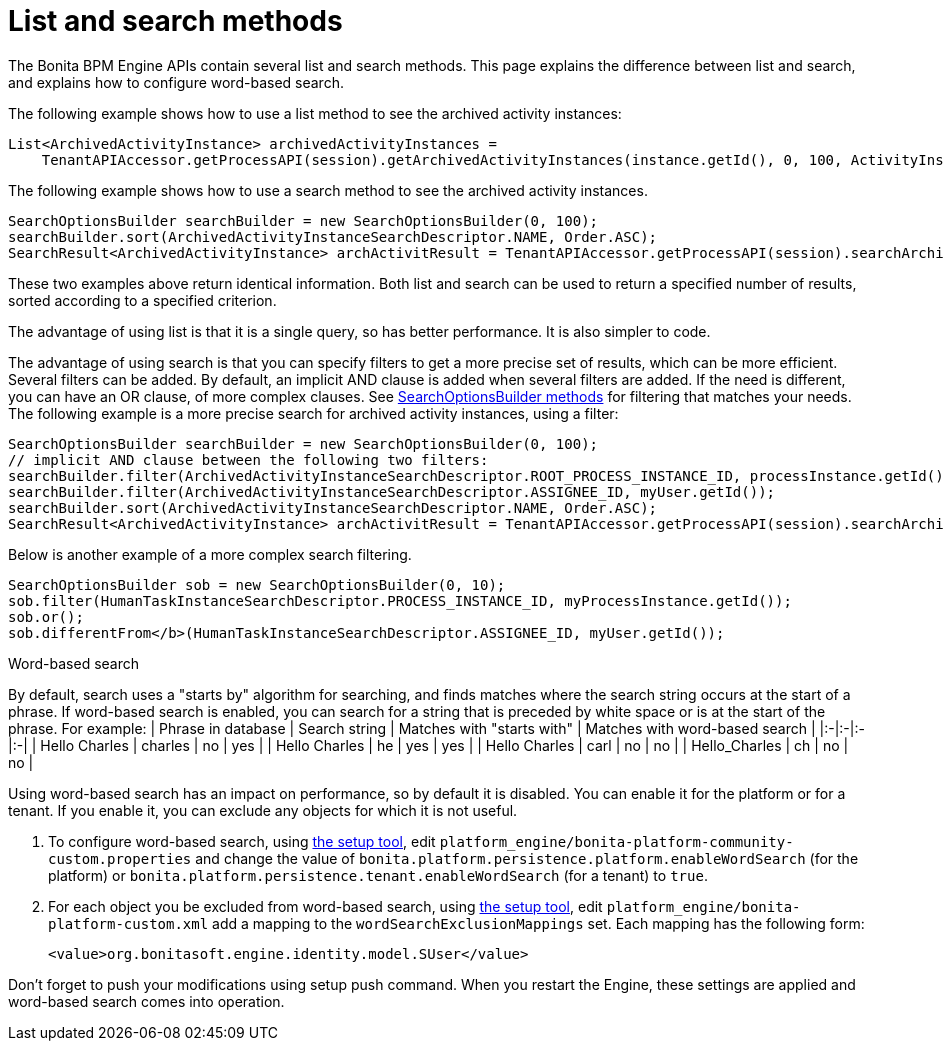 = List and search methods

The Bonita BPM Engine APIs contain several list and search methods. This page explains the difference between list and search, and explains how to configure word-based search.

The following example shows how to use a list method to see the archived activity instances:

[source,java]
----
List<ArchivedActivityInstance> archivedActivityInstances =
    TenantAPIAccessor.getProcessAPI(session).getArchivedActivityInstances(instance.getId(), 0, 100, ActivityInstanceCriterion.NAME_ASC);
----

The following example shows how to use a search method to see the archived activity instances.

[source,java]
----
SearchOptionsBuilder searchBuilder = new SearchOptionsBuilder(0, 100);
searchBuilder.sort(ArchivedActivityInstanceSearchDescriptor.NAME, Order.ASC);
SearchResult<ArchivedActivityInstance> archActivitResult = TenantAPIAccessor.getProcessAPI(session).searchArchivedActivities(searchBuilder.done());
----

These two examples above return identical information. Both list and search can be used to return a specified number of results, sorted according to a specified criterion.

The advantage of using list is that it is a single query, so has better performance. It is also simpler to code.

The advantage of using search is that you can specify filters to get a more precise set of results, which can be more efficient. Several filters can be added. By default, an implicit AND clause is added when several filters are added. If the need is different,
you can have an OR clause, of more complex clauses. See http://documentation.bonitasoft.com/javadoc/api/{varVersion}/org/bonitasoft/engine/search/SearchOptionsBuilder.html[SearchOptionsBuilder methods] for filtering that matches your needs. +
The following example is a more precise search for archived activity instances, using a filter:

[source,java]
----
SearchOptionsBuilder searchBuilder = new SearchOptionsBuilder(0, 100);
// implicit AND clause between the following two filters:
searchBuilder.filter(ArchivedActivityInstanceSearchDescriptor.ROOT_PROCESS_INSTANCE_ID, processInstance.getId());
searchBuilder.filter(ArchivedActivityInstanceSearchDescriptor.ASSIGNEE_ID, myUser.getId());
searchBuilder.sort(ArchivedActivityInstanceSearchDescriptor.NAME, Order.ASC);
SearchResult<ArchivedActivityInstance> archActivitResult = TenantAPIAccessor.getProcessAPI(session).searchArchivedActivities(searchBuilder.done());
----

Below is another example of a more complex search filtering.

[source,java]
----
SearchOptionsBuilder sob = new SearchOptionsBuilder(0, 10);
sob.filter(HumanTaskInstanceSearchDescriptor.PROCESS_INSTANCE_ID, myProcessInstance.getId());
sob.or();
sob.differentFrom</b>(HumanTaskInstanceSearchDescriptor.ASSIGNEE_ID, myUser.getId());
----

+++<a id="word_based_search">++++++</a>+++

Word-based search
// {.h2}

By default, search uses a "starts by" algorithm for searching, and finds matches where the search string occurs at the start of a phrase.
If word-based search is enabled, you can search for a string that is preceded by white space or is at the start of the phrase.
For example:
| Phrase in database | Search string | Matches with "starts with" | Matches with word-based search |
|:-|:-|:-|:-|
| Hello Charles | charles | no | yes |
| Hello Charles | he | yes | yes |
| Hello Charles | carl | no | no |
| Hello_Charles | ch | no | no |

Using word-based search has an impact on performance, so by default it is disabled. You can enable it for the platform or for a tenant. If you enable it, you can exclude any objects for which it is not useful.

. To configure word-based search, using xref:BonitaBPM_platform_setup.adoc[the setup tool],
edit `platform_engine/bonita-platform-community-custom.properties` and change the value of
`bonita.platform.persistence.platform.enableWordSearch` (for the platform) or
`bonita.platform.persistence.tenant.enableWordSearch` (for a tenant) to `true`.
. For each object you be excluded from word-based search,  using xref:BonitaBPM_platform_setup.adoc[the setup tool],
edit `platform_engine/bonita-platform-custom.xml` add a mapping to the `wordSearchExclusionMappings` set.
Each mapping has the following form:
+
[source,xml]
----
<value>org.bonitasoft.engine.identity.model.SUser</value>
----

Don't forget to push your modifications using setup push command.
When you restart the Engine, these settings are applied and word-based search comes into operation.
